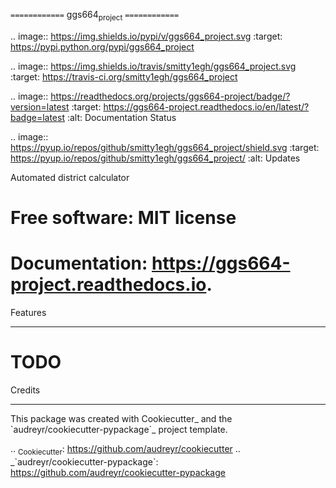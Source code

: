 ==============
ggs664_project
==============


.. image:: https://img.shields.io/pypi/v/ggs664_project.svg
        :target: https://pypi.python.org/pypi/ggs664_project

.. image:: https://img.shields.io/travis/smitty1egh/ggs664_project.svg
        :target: https://travis-ci.org/smitty1egh/ggs664_project

.. image:: https://readthedocs.org/projects/ggs664-project/badge/?version=latest
        :target: https://ggs664-project.readthedocs.io/en/latest/?badge=latest
        :alt: Documentation Status

.. image:: https://pyup.io/repos/github/smitty1egh/ggs664_project/shield.svg
     :target: https://pyup.io/repos/github/smitty1egh/ggs664_project/
     :alt: Updates


Automated district calculator


* Free software: MIT license
* Documentation: https://ggs664-project.readthedocs.io.


Features
--------

* TODO

Credits
---------

This package was created with Cookiecutter_ and the `audreyr/cookiecutter-pypackage`_ project template.

.. _Cookiecutter: https://github.com/audreyr/cookiecutter
.. _`audreyr/cookiecutter-pypackage`: https://github.com/audreyr/cookiecutter-pypackage

